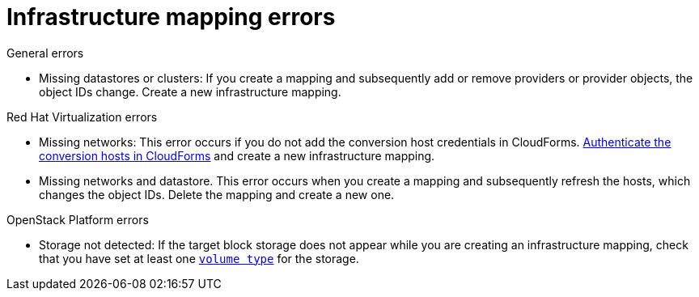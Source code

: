 // Module included in the following assemblies:
// assembly_Common_issues_and_mistakes.adoc
[id="Infrastructure_mapping_errors"]
= Infrastructure mapping errors

.General errors

[id="Infrastructure_mapping_missing_resources"]
* Missing datastores or clusters: If you create a mapping and subsequently add or remove providers or provider objects, the object IDs change. Create a new infrastructure mapping.

.Red Hat Virtualization errors

[id="RHV_infrastructure_mapping_missing_networks"]
* Missing networks: This error occurs if you do not add the conversion host credentials in CloudForms. xref:Enabling_rhv_conversion_hosts_in_cloudforms[Authenticate the conversion hosts in CloudForms] and create a new infrastructure mapping.

[id="RHV_infrastructure_mapping_missing_networks_datastore"]
* Missing networks and datastore. This error occurs when you create a mapping and subsequently refresh the hosts, which changes the object IDs. Delete the mapping and create a new one.

.OpenStack Platform errors

[id="OpenStack_storage_not_detected"]
* Storage not detected: If the target block storage does not appear while you are creating an infrastructure mapping, check that you have set at least one link:https://access.redhat.com/documentation/en-us/red_hat_openstack_platform/13/html-single/storage_guide/#section-volumes-advanced-vol-type[`volume type`] for the storage.
